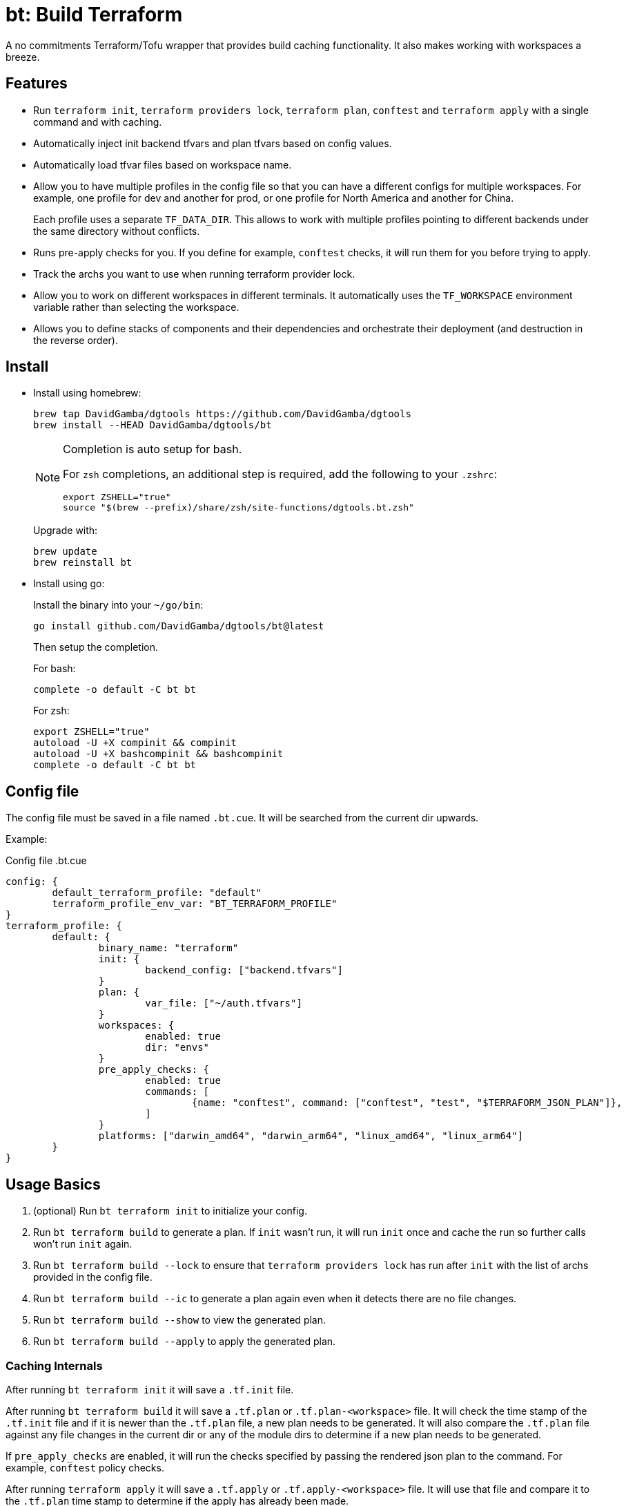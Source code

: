 = bt: Build Terraform

A no commitments Terraform/Tofu wrapper that provides build caching functionality.
It also makes working with workspaces a breeze.

== Features

* Run `terraform init`, `terraform providers lock`, `terraform plan`, `conftest` and `terraform apply` with a single command and with caching.

* Automatically inject init backend tfvars and plan tfvars based on config values.

* Automatically load tfvar files based on workspace name.

* Allow you to have multiple profiles in the config file so that you can have a different configs for multiple workspaces.
For example, one profile for dev and another for prod, or one profile for North America and another for China.
+
Each profile uses a separate `TF_DATA_DIR`.
This allows to work with multiple profiles pointing to different backends under the same directory without conflicts.

* Runs pre-apply checks for you.
If you define for example, `conftest` checks, it will run them for you before trying to apply.

* Track the archs you want to use when running terraform provider lock.

* Allow you to work on different workspaces in different terminals.
It automatically uses the `TF_WORKSPACE` environment variable rather than selecting the workspace.

* Allows you to define stacks of components and their dependencies and orchestrate their deployment (and destruction in the reverse order).

== Install

* Install using homebrew:
+
----
brew tap DavidGamba/dgtools https://github.com/DavidGamba/dgtools
brew install --HEAD DavidGamba/dgtools/bt
----
+
[NOTE]
====
Completion is auto setup for bash.

For `zsh` completions, an additional step is required, add the following to your `.zshrc`:

[source, zsh]
----
export ZSHELL="true"
source "$(brew --prefix)/share/zsh/site-functions/dgtools.bt.zsh"
----
====
+
Upgrade with:
+
----
brew update
brew reinstall bt
----

* Install using go:
+
Install the binary into your `~/go/bin`:
+
----
go install github.com/DavidGamba/dgtools/bt@latest
----
+
Then setup the completion.
+
For bash:
+
----
complete -o default -C bt bt
----
+
For zsh:
+
[source, zsh]
----
export ZSHELL="true"
autoload -U +X compinit && compinit
autoload -U +X bashcompinit && bashcompinit
complete -o default -C bt bt
----

== Config file

The config file must be saved in a file named `.bt.cue`.
It will be searched from the current dir upwards.

Example:

.Config file .bt.cue
[source, cue]
----
config: {
	default_terraform_profile: "default"
	terraform_profile_env_var: "BT_TERRAFORM_PROFILE"
}
terraform_profile: {
	default: {
		binary_name: "terraform"
		init: {
			backend_config: ["backend.tfvars"]
		}
		plan: {
			var_file: ["~/auth.tfvars"]
		}
		workspaces: {
			enabled: true
			dir: "envs"
		}
		pre_apply_checks: {
			enabled: true
			commands: [
				{name: "conftest", command: ["conftest", "test", "$TERRAFORM_JSON_PLAN"]},
			]
		}
		platforms: ["darwin_amd64", "darwin_arm64", "linux_amd64", "linux_arm64"]
	}
}
----

== Usage Basics

. (optional) Run `bt terraform init` to initialize your config.

. Run `bt terraform build` to generate a plan.
If `init` wasn't run, it will run `init` once and cache the run so further calls won't run `init` again.

. Run `bt terraform build --lock` to ensure that `terraform providers lock` has run after `init` with the list of archs provided in the config file.

. Run `bt terraform build --ic` to generate a plan again even when it detects there are no file changes.

. Run `bt terraform build --show` to view the generated plan.

. Run `bt terraform build --apply` to apply the generated plan.

=== Caching Internals

After running `bt terraform init` it will save a `.tf.init` file.

After running `bt terraform build` it will save a `.tf.plan` or `.tf.plan-<workspace>` file.
It will check the time stamp of the `.tf.init` file and if it is newer than the `.tf.plan` file, a new plan needs to be generated.
It will also compare the `.tf.plan` file against any file changes in the current dir or any of the module dirs to determine if a new plan needs to be generated.

If `pre_apply_checks` are enabled, it will run the checks specified by passing the rendered json plan to the command.
For example, `conftest` policy checks.

After running `terraform apply` it will save a `.tf.apply` or `.tf.apply-<workspace>` file.
It will use that file and compare it to the `.tf.plan` time stamp to determine if the apply has already been made.

=== Backend Config / Var File helpers

Given the config setting for `backend_config` for init and `var_file` for plan, it will automatically include those files to the command.

For example, running `bt terraform init` with the example config file will be the same as running:

----
terraform init -backend-config backend.tfvars
----

In the same way, running `bt terraform build` with the example config file will be the same as running:

----
terraform plan -out .tf.plan -var-file ~/auth.tfvars
----

Finally, running `bt terraform build --apply` with the example config file will be the same as running:

----
terraform apply -input .tf.plan
----

== Workspaces helpers

Setting workspaces to `enabled: true` in the config file will enable the workspace helpers.
What the helpers do is to assume any `.tfvars` or `.tfvars.json` file in the `dir` folder is a workspace.

If a workspace has been selected, bt will automatically include the `<dir>/<workspace>.tfvars` or `<dir>/<workspace>.tfvars.json` file to the command.

If a workspace hasn't been selected, passing the `--ws` option will select the workspace by exporting the `TF_WORKSPACE` environment variable and will add the corresponging `<dir>/<workspace>.tfvars` or `<dir>/<workspace>.tfvars.json` file to the command.

For example, running `bt terraform build --ws=dev` with the example config file will be the same as running:

----
export TF_WORKSPACE=dev
terraform plan -out .tf.plan -var-file ~/auth.tfvars -var-file envs/dev.tfvars
----

And then running `bt terraform build --ws=dev --apply`:

----
export TF_WORKSPACE=dev
terraform apply -input .tf.plan
----

IMPORTANT: Because `bt` uses the `TF_WORKSPACE` environment variable rather than selecting the workspace,
it is possible to work with multiple workspaces at the same time on different terminals.

When using `bt terraform workspace-select default` bt will automatically delete the `.terraform/environment` file to ensure we can use the `TF_WORKSPACE` environment variable safely.

== Pre Apply Checks

When using `bt terraform build`, pre apply checks get run automatically after a plan if they are enabled.

Pre apply check commands get the following Env vars exported:

* `CONFIG_ROOT`: The dir of the config file.
* `TERRAFORM_JSON_PLAN`: The path to the rendered json plan.

If pre-apply checks are enabled in the config file, they can be disabled for the current run using the `--no-checks` option.

To run only the checks, use `bt terraform checks`, combine it with the `--ws` option to run the checks against the last generated plan for the given workspace.

== Profiles

Multiple terraform config profiles can be defined.
By default, the `default` profile is used.
The default profile can be overridden with `config.default_terraform_profile` in the config file.

To use a different profile, use the `--profile` option or export the `BT_TERRAFORM_PROFILE` environment variable.
The environment variable name itself can also be overridden to read an existing one in the environment.
For example, set `config.terraform_profile_env_var` to `AWS_PROFILE` and name your terraform profiles the same way you name your AWS profiles.

Each additional profile will have its own `TF_DATA_DIR` and the terraform data will be saved under `.terraform-<profile>/`.
The `config.default_terraform_profile` will still use the default `.terraform/` dir.
This allows to work with multiple profiles pointing to different backends under the same workspace directory without conflicts.

=== Providers lock using Platforms list

Use `bt terraform providers lock` to generate a lock file using all the os archs in the `platforms` list for a given profile.

== Stacks: A different take

Hashicorp recently https://www.hashicorp.com/blog/terraform-stacks-explained[introduced their solution] for deploying stacks of resources.

A stack is a collection of components that need to be deployed together to form a logical unit.

Instead of having a massive state file that contains all resources, you can split them into multiple smaller components.
This split provides numerous benefits that I won't get into here, however,
these components require an orchestration layer to deploy them together and in the correct order.

bt provides a separate config file for defining stacks: `bt-stacks.cue`

=== Features

* The stack is composed of multiple different components.

* Each component can be deployed to a different workspace but in general,
they should have a consistent naming convention so that the workspace name can be auto-resolved from the stack name.

* A stack can have multiple instances of the same component, that is, multiple workspaces of one component.

* The stack definition allows for conditionally added components.
Some regions or environments might not require certain components.

* The stack config file defines 2 different constructs.
One is the component definition where the component and its dependencies are defined.
The other is the stack definition, where the workspaces that compose a given stack and its variables are defined.

* Because component dependencies are tracked, stack builds run in parallel when possible.

* Components can have variables defined in the stack config file, since these variables are passed after the workspace var files they have higher precedence and allow for stack specific overrides.

=== Stack config file

.bt-stacks.cue
[source, cue]
----
// Define the list of components
component: "networking": {}
component: "kubernetes": {
	depends_on: ["networking"]
}
component: "node_groups": {
	depends_on: ["kubernetes"]
}
component: "addons": {
	depends_on: ["kubernetes"]
}
component: "dns": {
	depends_on: ["kubernetes"]
}
component: "dev-rbac": {
	path: "dev-rbac/terraform"
	depends_on: ["kubernetes", "addons"]
}

// Create component groupings with additional variable definitions
_standard_cluster: {
	"networking": component["networking"] & {
		variables: [
			{name: "subnet_size", value: "/28"},
		]
	}
	"kubernetes": component["kubernetes"]
	"node_groups": component["node_groups"]
	"addons": component["addons"]
	"dns": component["dns"] & {
		variables: [
			{name: "api_endpoint", value: "api.example.com"},
		]
	}
}

// Create a stack with a list of components
stack: "dev-us-west-2": {
	id: string
	components: [
		for k, v in _standard_cluster {
			[// switch
				if k == "networking" {
					v & {
						workspaces: [
							"\(id)-k8s",
						]
					}
				},
				if k == "node_groups" {
					v & {
						workspaces: [
							"\(id)a",
							"\(id)b",
							"\(id)c",
						]
					}
				},
				v & {
					workspaces: [id]
				},
			][0]
		},
		// Custom component that only applies to this stack
		component["dev-rbac"] & {
			workspaces: [id]
		}
	]
}

stack: "prod-us-west-2": {
	id: string
	components: [
		for k, v in _standard_cluster {
			[// switch
				if k == "networking" {
					v & {
						workspaces: [
							"\(id)-k8s",
						]
					}
				},
				if k == "node_groups" {
					v & {
						workspaces: [
							"\(id)a",
							"\(id)b",
							"\(id)c",
						]
					}
				},
				v & {
					workspaces: [id]
				},
			][0]
		}
	]
}
----

=== Usage

==== Config

Quickly inspect the config file:

----
bt stack config
----

==== Graph

----
bt stack graph --id=dev-us-west-2 -T png
----

image::https://github.com/DavidGamba/screenshots/blob/master/dgtools/bt/stack-dev-us-west-2.png[]

----
bt stack graph --id=prod-us-west-2 -T png
----

image::https://github.com/DavidGamba/screenshots/blob/master/dgtools/bt/stack-prod-us-west-2.png[]

==== Build

Run all plans in parallel:

----
bt stack build --id=dev-us-west-2
----

Run all plans in serial:

----
bt stack build --id=dev-us-west-2 --serial
----

Review/Show the plan output for all components:

----
bt stack build --id=dev-us-west-2 --show --serial
----

Apply the changes:

----
bt stack build --id=dev-us-west-2 --apply
----

Destroy (pass both `--destroy` and `--reverse` to destroy in reverse order):

----
bt stack build --id=dev-us-west-2 --reverse --destroy
----

Apply the destroy:

----
bt stack build --id=dev-us-west-2 --reverse --destroy --apply
----
